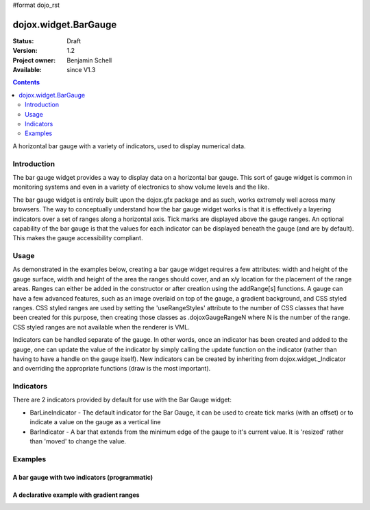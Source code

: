#format dojo_rst

dojox.widget.BarGauge
=====================

:Status: Draft
:Version: 1.2
:Project owner: Benjamin Schell
:Available: since V1.3

.. contents::
   :depth: 2

A horizontal bar gauge with a variety of indicators, used to display numerical data.

============
Introduction
============

The bar gauge widget provides a way to display data on a horizontal bar gauge.  This sort of gauge widget is common in monitoring systems and even in a variety of electronics to show volume levels and the like.

The bar gauge widget is entirely built upon the dojox.gfx package and as such, works extremely well across many browsers. The way to conceptually understand how the bar gauge widget works is that it is effectively a layering indicators over a set of ranges along a horizontal axis.  Tick marks are displayed above the gauge ranges.   An optional capability of the bar gauge is that the values for each indicator can be displayed beneath the gauge (and are by default). This makes the gauge accessibility compliant.

=====
Usage
=====

As demonstrated in the examples below, creating a bar gauge widget requires a few attributes: width and height of the gauge surface, width and height of the area the ranges should cover, and an x/y location for the placement of the range areas. Ranges can either be added in the constructor or after creation using the addRange[s] functions.  A gauge can have a few advanced features, such as an image overlaid on top of the gauge, a gradient background, and CSS styled ranges. CSS styled ranges are used by setting the 'useRangeStyles' attribute to the number of CSS classes that have been created for this purpose, then creating those classes as .dojoxGaugeRangeN where N is the number of the range. CSS styled ranges are not available when the renderer is VML.

Indicators can be handled separate of the gauge. In other words, once an indicator has been created and added to the gauge, one can update the value of the indicator by simply calling the update function on the indicator (rather than having to have a handle on the gauge itself). New indicators can be created by inheriting from dojox.widget._Indicator and overriding the appropriate functions (draw is the most important).

==========
Indicators
==========

There are 2 indicators provided by default for use with the Bar Gauge widget:

* BarLineIndicator - The default indicator for the Bar Gauge, it can be used to create tick marks (with an offset) or to indicate a value on the gauge as a vertical line
* BarIndicator - A bar that extends from the minimum edge of the gauge to it's current value.  It is 'resized' rather than 'moved' to change the value.

========
Examples
========

A bar gauge with two indicators (programmatic)
----------------------------------------------

.. cv-compound::

  .. cv:: javascript

    <script>
      dojo.require("dojox.widget.BarGauge");

      function init() {
        var gauge;
        var ranges1 = [ {low:5, high:10, hover:'5 - 10'},
          {low:10, high:20, hover:'10 - 20'},
          {low:20, high:30, hover:'20 - 30'},
          {low:30, high:40, hover:'30 - 40'},
          {low:40, high:50, hover:'40 - 50'},
          {low:50, high:60, hover:'50 - 60'},
          {low:60, high:70, hover:'60 - 70'},
          {low:70, high:75, hover:'70 - 75'}
        ];
        gauge = dojo.byId("defaultGauge");
        gauge = new dojox.widget.BarGauge({
          id: "defaultGauge",
          width: 300,
          height: 55,
          dataHeight: 25,
          dataWidth: 275,
          dataY: 25,
          dataX: 10,
          ranges: ranges1,
          majorTicks: {
            length: 5,
            width: 1,
            offset: -5,
            interval: 5
          },
          indicators: [
            new dojox.widget.BarIndicator({
              value:17,
              width: 7,
              hover:'Value: 17',
              title: 'Value'
            }),
            new dojox.widget.BarLineIndicator({
              value:6,
              width: 5,
              color:'#D00000',
              hover:'Target: 6',
              title: 'Target'
            })
          ]  
        }, gauge);
        gauge.startup();
      }
      dojo.addOnLoad(init);

    </script>

  .. cv:: html

    <div id="defaultGauge"></div>

A declarative example with gradient ranges
------------------------------------------

.. cv-compound::

  .. cv:: javascript

    <script>
      dojo.require("dojox.widget.BarGauge");
    </script>

  .. cv:: html

    <div    dojoType="dojox.widget.BarGauge"
            id="declarativeGauge"
            width="300"
            height="55"
            dataHeight="25"
            dataWidth="275"
            dataX="10"
            dataY="25"
            useRangeStyles="0"
            hideValues="true"
            majorTicks="{length: 5, width: 1, offset: -5, interval: 5}">
        <div    dojoType="dojox.widget.Gradient"
                id="gradient"
                type="linear"
                x1="0"
                x2="0"
                y2="0">
            <div    dojoType="dojox.widget.GradientColor"
                    id="gradientColor0"
                    offset="0"
                    color="#ECECEC">
            </div>
            <div    dojoType="dojox.widget.GradientColor"
                    id="gradientColor1"
                    offset="1"
                    color="white">
            </div>
        </div>
        <div    dojoType="dojox.widget.Range"
                low="5"
                high="10"
                hover="5 - 10">
            <div    dojoType="dojox.widget.Gradient"
                    type="linear">
                <div	dojoType="dojox.widget.GradientColor"
                        offset="0"
                        color="#606060">
                </div>
                <div    dojoType="dojox.widget.GradientColor"
                        offset="1"
                        color="#707070">
                </div>
            </div>
        </div>
        <div    dojoType="dojox.widget.Range"
                id="range1"
                low="10"
                high="20"
                hover="10 - 20">
            <div    dojoType="dojox.widget.Gradient"
                    type="linear">
                <div    dojoType="dojox.widget.GradientColor"
                        offset="0"
                        color="#707070">
                </div>
                <div    dojoType="dojox.widget.GradientColor"
                        offset="1"
                        color="#808080">
                </div>
            </div>
        </div>
        <div    dojoType="dojox.widget.Range"
                id="range2"
                low="20"
                high="30"
                hover="20 - 30">
            <div    dojoType="dojox.widget.Gradient"
                    type="linear">
                <div    dojoType="dojox.widget.GradientColor"
                        offset="0"
                        color="#808080">
                </div>
                <div    dojoType="dojox.widget.GradientColor"
                        offset="1"
                        color="#909090">
                </div>
            </div>
        </div>
        <div    dojoType="dojox.widget.Range"
                id="range3"
                low="30"
                high="40"
                hover="30 - 40">
            <div    dojoType="dojox.widget.Gradient"
                    type="linear">
                <div    dojoType="dojox.widget.GradientColor"
                        offset="0"
                        color="#909090">
                </div>
                <div    dojoType="dojox.widget.GradientColor"
                        offset="1"
                        color="#A0A0A0">
                </div>
            </div>
        </div>
        <div    dojoType="dojox.widget.Range"
                id="range4"
                low="40"
                high="50"
                hover="40 - 50">
            <div    dojoType="dojox.widget.Gradient"
                    type="linear">
                <div    dojoType="dojox.widget.GradientColor"
                        offset="0"
                        color="#A0A0A0">
                </div>
                <div    dojoType="dojox.widget.GradientColor"
                        offset="1"
                        color="#B0B0B0">
                </div>
            </div>
        </div>
        <div    dojoType="dojox.widget.Range"
                id="range5"
                low="50"
                high="60"
                hover="50 - 60">
            <div    dojoType="dojox.widget.Gradient"
                    type="linear">
                <div    dojoType="dojox.widget.GradientColor"
                        offset="0"
                        color="#B0B0B0">
                </div>
                <div    dojoType="dojox.widget.GradientColor"
                        offset="1"
                        color="#C0C0C0">
                </div>
            </div>
        </div>
        <div    dojoType="dojox.widget.Range"
                id="range6"
                low="60"
                high="70"
                hover="60 - 70">
            <div    dojoType="dojox.widget.Gradient"
                    type="linear">
                <div    dojoType="dojox.widget.GradientColor"
                        offset="0"
                        color="#C0C0C0">
                </div>
                <div    dojoType="dojox.widget.GradientColor"
                        offset="1"
                        color="#D0D0D0">
                </div>
            </div>
        </div>
        <div    dojoType="dojox.widget.Range"
                id="range7"
                low="70"
                high="75"
                hover="70 - 75">
            <div    dojoType="dojox.widget.Gradient"
                    type="linear">
                <div    dojoType="dojox.widget.GradientColor"
                        offset="0"
                        color="#D0D0D0">
                </div>
                <div    dojoType="dojox.widget.GradientColor"
                        offset="1"
                        color="#E0E0E0">
                </div>
            </div>
        </div>
        <div    dojoType="dojox.widget.BarLineIndicator"
                id="target"
                value="6"
                color="#D00000"
                width="3"
                hover="Target: 6"
                title="Target">
        </div>
        <div    dojoType="dojox.widget.BarIndicator"
                id="value"
                value="17"
                length="135"
                width="3"
                hover="Value: 17"
                title="Value">
            </div>
        </div>
